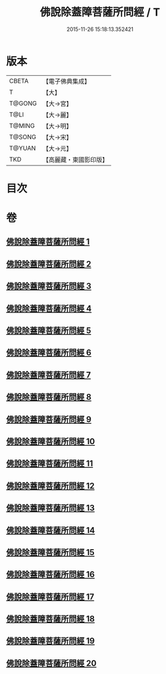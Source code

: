 #+TITLE: 佛說除蓋障菩薩所問經 / T
#+DATE: 2015-11-26 15:18:13.352421
* 版本
 |     CBETA|【電子佛典集成】|
 |         T|【大】     |
 |    T@GONG|【大→宮】   |
 |      T@LI|【大→麗】   |
 |    T@MING|【大→明】   |
 |    T@SONG|【大→宋】   |
 |    T@YUAN|【大→元】   |
 |       TKD|【高麗藏・東國影印版】|

* 目次
* 卷
** [[file:KR6i0118_001.txt][佛說除蓋障菩薩所問經 1]]
** [[file:KR6i0118_002.txt][佛說除蓋障菩薩所問經 2]]
** [[file:KR6i0118_003.txt][佛說除蓋障菩薩所問經 3]]
** [[file:KR6i0118_004.txt][佛說除蓋障菩薩所問經 4]]
** [[file:KR6i0118_005.txt][佛說除蓋障菩薩所問經 5]]
** [[file:KR6i0118_006.txt][佛說除蓋障菩薩所問經 6]]
** [[file:KR6i0118_007.txt][佛說除蓋障菩薩所問經 7]]
** [[file:KR6i0118_008.txt][佛說除蓋障菩薩所問經 8]]
** [[file:KR6i0118_009.txt][佛說除蓋障菩薩所問經 9]]
** [[file:KR6i0118_010.txt][佛說除蓋障菩薩所問經 10]]
** [[file:KR6i0118_011.txt][佛說除蓋障菩薩所問經 11]]
** [[file:KR6i0118_012.txt][佛說除蓋障菩薩所問經 12]]
** [[file:KR6i0118_013.txt][佛說除蓋障菩薩所問經 13]]
** [[file:KR6i0118_014.txt][佛說除蓋障菩薩所問經 14]]
** [[file:KR6i0118_015.txt][佛說除蓋障菩薩所問經 15]]
** [[file:KR6i0118_016.txt][佛說除蓋障菩薩所問經 16]]
** [[file:KR6i0118_017.txt][佛說除蓋障菩薩所問經 17]]
** [[file:KR6i0118_018.txt][佛說除蓋障菩薩所問經 18]]
** [[file:KR6i0118_019.txt][佛說除蓋障菩薩所問經 19]]
** [[file:KR6i0118_020.txt][佛說除蓋障菩薩所問經 20]]

